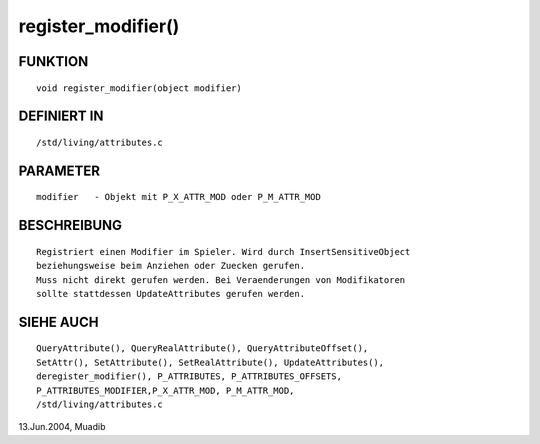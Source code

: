 register_modifier()
===================

FUNKTION
--------
::

     void register_modifier(object modifier)

DEFINIERT IN
------------
::

     /std/living/attributes.c

PARAMETER
---------
::

     modifier	- Objekt mit P_X_ATTR_MOD oder P_M_ATTR_MOD

BESCHREIBUNG
------------
::

     Registriert einen Modifier im Spieler. Wird durch InsertSensitiveObject
     beziehungsweise beim Anziehen oder Zuecken gerufen.
     Muss nicht direkt gerufen werden. Bei Veraenderungen von Modifikatoren
     sollte stattdessen UpdateAttributes gerufen werden.     

SIEHE AUCH
----------
::

     QueryAttribute(), QueryRealAttribute(), QueryAttributeOffset(),
     SetAttr(), SetAttribute(), SetRealAttribute(), UpdateAttributes(),
     deregister_modifier(), P_ATTRIBUTES, P_ATTRIBUTES_OFFSETS, 
     P_ATTRIBUTES_MODIFIER,P_X_ATTR_MOD, P_M_ATTR_MOD, 
     /std/living/attributes.c

13.Jun.2004, Muadib

